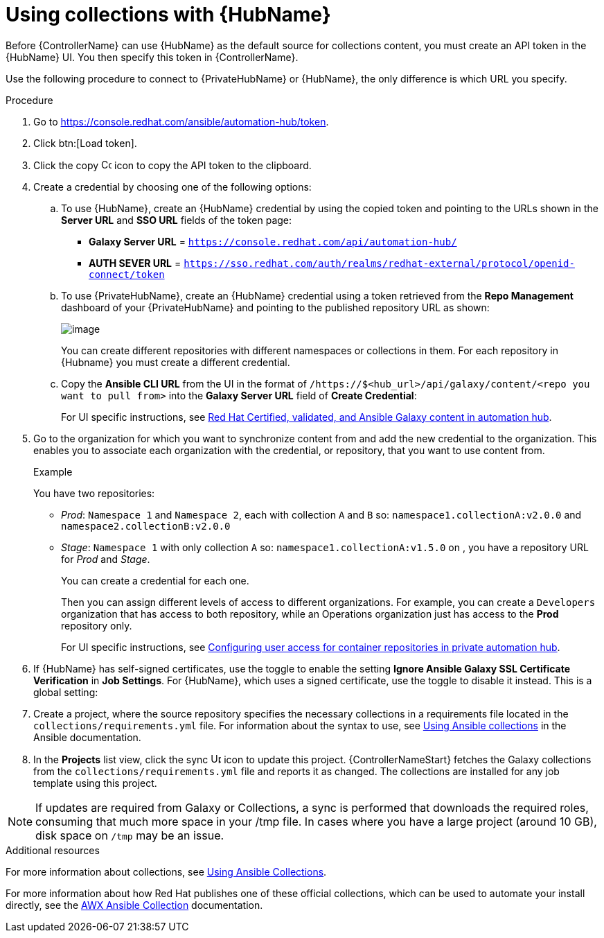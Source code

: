 [id="proc-projects-using-collections-with-hub"]

= Using collections with {HubName}

Before {ControllerName} can use {HubName} as the default source for collections content, you must create an API token in the {HubName} UI. 
You then specify this token in {ControllerName}. 

Use the following procedure to connect to {PrivateHubName} or {HubName}, the only difference is which URL you specify.

.Procedure
. Go to https://console.redhat.com/ansible/automation-hub/token.
. Click btn:[Load token].
. Click the copy image:copy.png[Copy,15,15] icon to copy the API token to the clipboard.
+
//image:projects-ah-loaded-token-shown.png[image]
+
. Create a credential by choosing one of the following options:
.. To use {HubName}, create an {HubName} credential by using the copied token and pointing to the URLs shown in the *Server URL* and *SSO URL* fields of the token page:
+
* *Galaxy Server URL* = `https://console.redhat.com/api/automation-hub/`
* *AUTH SEVER URL* = `https://sso.redhat.com/auth/realms/redhat-external/protocol/openid-connect/token`
+
.. To use {PrivateHubName}, create an {HubName} credential using a token retrieved from the *Repo Management* dashboard of your {PrivateHubName} and pointing to the published repository URL as shown:
//+
//image:projects-ah-repo-mgmt-get-token.png[image]
+
image:projects-ah-repo-mgmt-repos-published.png[image]
+
You can create different repositories with different namespaces or collections in them. 
For each repository in {Hubname} you must create a different credential.
+
.. Copy the *Ansible CLI URL* from the UI in the format of `/https://$<hub_url>/api/galaxy/content/<repo you want to pull from>` into the *Galaxy Server URL* field of *Create Credential*:
+
//image:projects-create-ah-credential.png[Create hub credential]
+
For UI specific instructions, see link:{BaseURL}/red_hat_ansible_automation_platform/{PlatformVers}/html/managing_content_in_automation_hub/managing-cert-valid-content[Red Hat Certified, validated, and Ansible Galaxy content in automation hub].

. Go to the organization for which you want to synchronize content from and add the new credential to the organization. 
This enables you to associate each organization with the credential, or repository, that you want to use content from.
+
//image:projects-organizations-add-ah-credential.png[Credential association]
+
.Example
+
You have two repositories:

* _Prod_: `Namespace 1` and `Namespace 2`, each with collection `A` and `B` so: `namespace1.collectionA:v2.0.0` and `namespace2.collectionB:v2.0.0`
* _Stage_: `Namespace 1` with only collection `A` so: `namespace1.collectionA:v1.5.0` on , you have a repository URL for _Prod_
and _Stage_.
+
You can create a credential for each one. 
+
Then you can assign different levels of access to different organizations. 
For example, you can create a `Developers` organization that has access to both repository, while an Operations
organization just has access to the *Prod* repository only.
+
For UI specific instructions, see link:{BaseURL}/red_hat_ansible_automation_platform/{PlatformVers}/html-single/managing_content_in_automation_hub/index#configuring-user-access-containers[Configuring user access for container repositories in private automation hub].

. If {HubName} has self-signed certificates, use the toggle to enable the setting *Ignore Ansible Galaxy SSL Certificate Verification* in *Job Settings*. 
For {HubName}, which uses a signed certificate, use the toggle to disable it instead. This is a global setting:
+
//image:settings-jobs-ignore-galaxy-certs.png[image]
+
. Create a project, where the source repository specifies the necessary collections in a requirements file located in the
`collections/requirements.yml` file.
For information about the syntax to use, see link:https://docs.ansible.com/ansible/latest/user_guide/collections_using.html#install-multiple-collections-with-a-requirements-file[Using Ansible collections] in the Ansible documentation.
+
//image:projects-add-ah-source-repo.png[Project source repository]

. In the *Projects* list view, click the sync image:sync.png[Update,15,15] icon to update this project. 
{ControllerNameStart} fetches the Galaxy collections from the `collections/requirements.yml` file and reports it as changed. 
The collections are installed for any job template using this project.

[NOTE]
====
If updates are required from Galaxy or Collections, a sync is performed that downloads the required roles, consuming that much more space in
your /tmp file. 
In cases where you have a large project (around 10 GB), disk space on `/tmp` may be an issue.
====

.Additional resources

For more information about collections, see link:https://docs.ansible.com/ansible/latest/user_guide/collections_using.html[Using Ansible Collections]. 

For more information about how Red Hat publishes one of these official collections, which can be used to automate your
install directly, see the link:https://github.com/ansible/awx/blob/devel/awx_collection/README.md[AWX Ansible Collection] documentation. 
